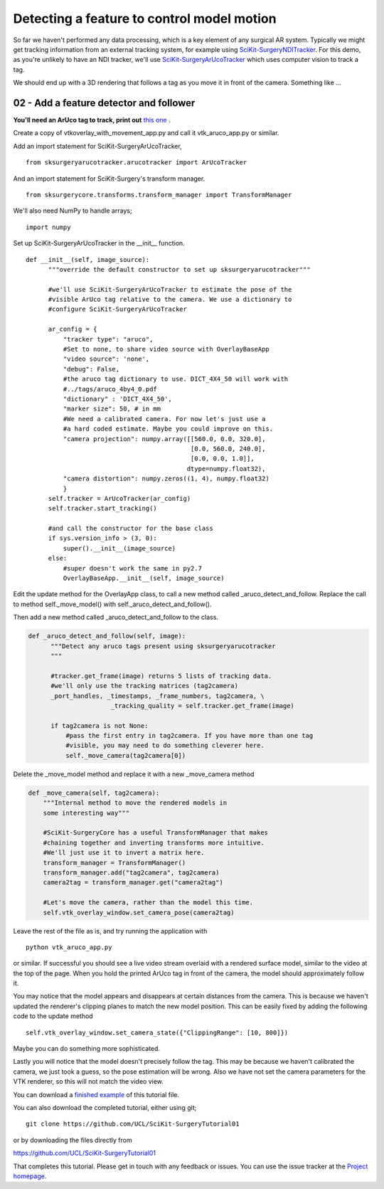 .. highlight:: shell

.. _OverlayAppWithArUco:

===============================================
Detecting a feature to control model motion
===============================================

So far we haven't performed any data processing, which is a key
element of any surgical AR system. Typically we might get tracking
information from an external tracking system, for example using
`SciKit-SurgeryNDITracker`_. For this demo, as you're unlikely to 
have an NDI tracker, we'll use `SciKit-SurgeryArUcoTracker`_ which
uses computer vision to track a tag.

We should end up with a 3D rendering that follows a tag as you move
it in front of the camera. Something like ...

.. figure:: https://github.com/UCL/SciKit-SurgeryTutorial01/raw/master/doc/vtk_overlay_aruco_example.gif

02 - Add a feature detector and follower
~~~~~~~~~~~~~~~~~~~~~~~~~~~~~~~~~~~~~~~~

**You'll need an ArUco tag to track, print out**
`this one`_ .

Create a copy of vtkoverlay_with_movement_app.py and call it
vtk_aruco_app.py or similar.

Add an import statement for SciKit-SurgeryArUcoTracker,

::

  from sksurgeryarucotracker.arucotracker import ArUcoTracker

And an import statement for SciKit-Surgery's transform manager.

::

  from sksurgerycore.transforms.transform_manager import TransformManager

We'll also need NumPy to handle arrays;

::
 
  import numpy


Set up SciKit-SurgeryArUcoTracker in the __init__ function.

::

  def __init__(self, image_source):
        """override the default constructor to set up sksurgeryarucotracker"""

        #we'll use SciKit-SurgeryArUcoTracker to estimate the pose of the
        #visible ArUco tag relative to the camera. We use a dictionary to
        #configure SciKit-SurgeryArUcoTracker

        ar_config = {
            "tracker type": "aruco",
            #Set to none, to share video source with OverlayBaseApp
            "video source": 'none',
            "debug": False,
            #the aruco tag dictionary to use. DICT_4X4_50 will work with
            #../tags/aruco_4by4_0.pdf
            "dictionary" : 'DICT_4X4_50',
            "marker size": 50, # in mm
            #We need a calibrated camera. For now let's just use a
            #a hard coded estimate. Maybe you could improve on this.
            "camera projection": numpy.array([[560.0, 0.0, 320.0],
                                              [0.0, 560.0, 240.0],
                                              [0.0, 0.0, 1.0]],
                                             dtype=numpy.float32),
            "camera distortion": numpy.zeros((1, 4), numpy.float32)
            }
        self.tracker = ArUcoTracker(ar_config)
        self.tracker.start_tracking()

        #and call the constructor for the base class
        if sys.version_info > (3, 0):
            super().__init__(image_source)
        else:
            #super doesn't work the same in py2.7
            OverlayBaseApp.__init__(self, image_source)

Edit the update method for the OverlayApp class, to call a new
method called _aruco_detect_and_follow. Replace the call to method
self._move_model() with self._aruco_detect_and_follow().

.. code-block:: python
   :emphasize-lines: 4,5

   def update(self):
        _, image = self.video_source.read()

        #add a method to move the rendered models
        self._aruco_detect_and_follow(image)

        self.vtk_overlay_window.set_video_image(image)
        self.vtk_overlay_window._RenderWindow.Render()

Then add a new method called _aruco_detect_and_follow to the class.

.. code-block:: python

  def _aruco_detect_and_follow(self, image):
        """Detect any aruco tags present using sksurgeryarucotracker
        """

        #tracker.get_frame(image) returns 5 lists of tracking data.
        #we'll only use the tracking matrices (tag2camera)
        _port_handles, _timestamps, _frame_numbers, tag2camera, \
                        _tracking_quality = self.tracker.get_frame(image)

        if tag2camera is not None:
            #pass the first entry in tag2camera. If you have more than one tag
            #visible, you may need to do something cleverer here.
            self._move_camera(tag2camera[0])



Delete the _move_model method and replace it with a new _move_camera method

.. code-block:: python

    def _move_camera(self, tag2camera):
        """Internal method to move the rendered models in
        some interesting way"""

        #SciKit-SurgeryCore has a useful TransformManager that makes
        #chaining together and inverting transforms more intuitive.
        #We'll just use it to invert a matrix here.
        transform_manager = TransformManager()
        transform_manager.add("tag2camera", tag2camera)
        camera2tag = transform_manager.get("camera2tag")

        #Let's move the camera, rather than the model this time.
        self.vtk_overlay_window.set_camera_pose(camera2tag)


Leave the rest of the file as is, and try running the application with

::

  python vtk_aruco_app.py

or similar. If successful you should see a live video stream overlaid with
a rendered surface model, similar to the video at the top of the page.
When you hold the printed ArUco tag in front of the
camera, the model should approximately follow it.

You may notice that the model appears and disappears at certain distances from the
camera. This is because we haven't updated the renderer's clipping planes to
match the new model position. This can be easily fixed by adding the following
code to the update method

::

  self.vtk_overlay_window.set_camera_state({"ClippingRange": [10, 800]})

Maybe you can do something more sophisticated.


Lastly you will notice that the model doesn't precisely follow the tag. This may be
because we haven't calibrated the camera, we just took a guess, so the pose estimation
will be wrong. Also we have not set the camera parameters for the VTK renderer, so this
will not match the video view.

You can download a
`finished example`_ of this tutorial file.

You can also download the completed tutorial, either using git;
::

  git clone https://github.com/UCL/SciKit-SurgeryTutorial01

or by downloading the files directly from

https://github.com/UCL/SciKit-SurgeryTutorial01

That completes this tutorial. Please get in touch with any feedback or issues. You can
use the issue tracker at the `Project homepage`_.

.. _`scikit-surgeryutils`: https://pypi.org/project/scikit-surgeryutils
.. _`scikit-surgerynditracker`: https://pypi.org/project/scikit-surgerynditracker
.. _`SciKit-SurgeryArUcoTracker`: https://pypi.org/project/scikit-surgeryarucotracker
.. _`PySide2`: https://pypi.org/project/PySide2
.. _`OpenCV` : https://pypi.org/project/opencv-contrib-python
.. _`VTK` : https://pypi.org/project/vtk
.. _`OverlayBaseApp` : https://scikit-surgeryutils.readthedocs.io/en/latest/sksurgeryutils.common_overlay_apps.html#module-sksurgeryutils.common_overlay_apps.OverlayBaseApp
.. _`finished example` : https://github.com/UCL/SciKit-SurgeryTutorial01/blob/master/sksurgerytutorial01/vtk_aruco_app.py
.. _`OpenCV ArUco tutorial` : https://docs.opencv.org/3.4/d5/dae/tutorial_aruco_detection.html
.. _`Project homepage` : https://github.com/UCL/SciKit-SurgeryTutorial01
.. _`this one`: https://github.com/UCL/SciKit-SurgeryTutorial01/blob/master/tags/tag_sheet_sksurgery01.pdf
